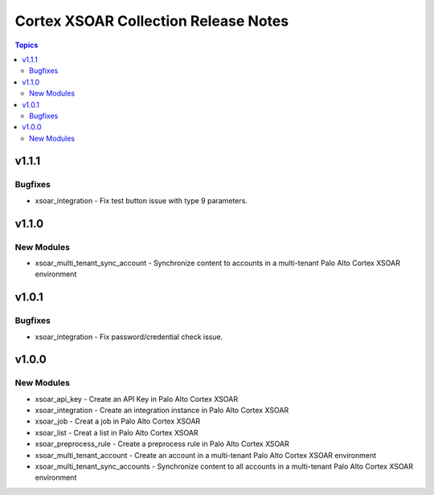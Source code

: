 ==================================
Cortex XSOAR Collection Release Notes
==================================

.. contents:: Topics

v1.1.1
======

Bugfixes
--------

- xsoar_integration -  Fix test button issue with type 9 parameters.

v1.1.0
======

New Modules
-----------

- xsoar_multi_tenant_sync_account - Synchronize content to accounts in a multi-tenant Palo Alto Cortex XSOAR environment

v1.0.1
======

Bugfixes
--------

- xsoar_integration -  Fix password/credential check issue.

v1.0.0
======

New Modules
-----------

- xsoar_api_key - Create an API Key in Palo Alto Cortex XSOAR
- xsoar_integration - Create an integration instance in Palo Alto Cortex XSOAR
- xsoar_job - Creat a job in Palo Alto Cortex XSOAR
- xsoar_list - Creat a list in Palo Alto Cortex XSOAR
- xsoar_preprocess_rule - Create a preprocess rule in Palo Alto Cortex XSOAR
- xsoar_multi_tenant_account - Create an account in a multi-tenant Palo Alto Cortex XSOAR environment
- xsoar_multi_tenant_sync_accounts - Synchronize content to all accounts in a multi-tenant Palo Alto Cortex XSOAR environment
